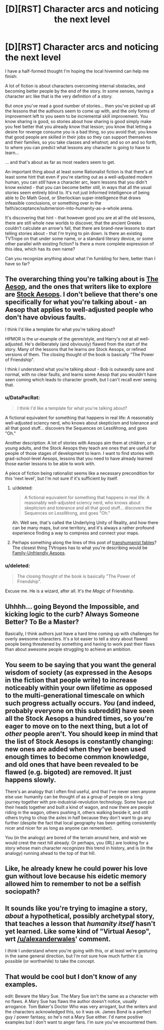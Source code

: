 #+TITLE: [D][RST] Character arcs and noticing the next level

* [D][RST] Character arcs and noticing the next level
:PROPERTIES:
:Author: DataPacRat
:Score: 18
:DateUnix: 1431068224.0
:DateShort: 2015-May-08
:END:
I have a half-formed thought I'm hoping the local hivemind can help me finish:

A lot of fiction is about characters overcoming internal obstacles, and becoming better people by the end of the story. In some senses, having a character arc like that is the very definition of a story.

But once you've read a good number of stories... then you've picked up all the lessons that the authours seem to come up with, and the only forms of improvement left to you seem to be incremental skill improvement. You know sharing is good, so stories about how sharing is good simply make you feel better that you already know that lesson; you know that letting a desire for revenge consume you is a bad thing, so you avoid that; you know that good people are skilled in their jobs so they can support themselves and their families, so you take classes and whatnot; and so on and so forth, to where you can predict what lessons any character is going to have to learn...

... and that's about as far as most readers seem to get.

An important thing about at least some Rationalist fiction is that there's at least some hint that even if you're starting out as a well-adjusted modern human, you can /still/ have a character arc, learn lessons that you didn't know existed - that you can become better /still/, in ways that all the usual stories seem entirely blind to. It's not just Informed Intelligence of being able to Do Math Good, or Sherlockian super-intelligence that draws infeasible conclusions, or something over in the faith/acceptance/submersion-into-humanity-as-a-whole arena.

It's discovering that hint - that however good you are at all the old lessons, there are still whole new worlds to discover, that the ancient Greeks couldn't calculate an arrow's fall, that there are brand-/new/ lessons to start telling stories about - that I'm trying to pin down. Is there an existing TVTrope on that under some name, or a standard literary device, or some other parallel with existing fiction? Is there a more complete expression of this idea, which has its own name?

Can you recognize anything about what I'm fumbling for here, better than I have so far?


** The overarching thing you're talking about is [[http://tvtropes.org/pmwiki/pmwiki.php/Main/AnAesop][The Aesop]], and the ones that writers like to explore are [[http://tvtropes.org/pmwiki/pmwiki.php/Main/StockAesops][Stock Aesops]]. I don't believe that there's one specifically for what you're talking about - an Aesop that applies to well-adjusted people who don't have obvious faults.

I think I'd like a template for what you're talking about?

HPMOR is the ur-example of the genre/style, and Harry's not at all well-adjusted. He's deliberately (and obviously) flawed from the start of the story. Many of the lessons that he learns /are/ Stock Aesops, or refined versions of them. The closing thought of the book is basically "The Power of Friendship".

I think I understand what you're talking about - Bob is outwardly sane and normal, with no clear faults, and learns some Aesop that you wouldn't have seen coming which leads to character growth, but I can't recall ever seeing that.
:PROPERTIES:
:Author: alexanderwales
:Score: 6
:DateUnix: 1431099093.0
:DateShort: 2015-May-08
:END:

*** u/DataPacRat:
#+begin_quote
  I think I'd like a template for what you're talking about?
#+end_quote

A fictional equivalent for something that happens in real life: A reasonably well-adjusted sciency nerd, who knows about skepticism and tolerance and all that good stuff... discovers the Sequences on LessWrong, and goes "Oh."

Another description: A lot of stories with Aesops aim them at children, or at young adults, and the Stock Aesops they teach are ones that are useful for people of those stages of development to learn. I want to find stories with grad-school-level Aesops, lessons that you need to have already learned those earlier lessons to be able to work with.

A piece of fiction being rationalist seems like a necessary precondition for this 'next level', but I'm not sure if it's sufficient by itself.
:PROPERTIES:
:Author: DataPacRat
:Score: 4
:DateUnix: 1431127293.0
:DateShort: 2015-May-09
:END:

**** u/deleted:
#+begin_quote
  A fictional equivalent for something that happens in real life: A reasonably well-adjusted sciency nerd, who knows about skepticism and tolerance and all that good stuff... discovers the Sequences on LessWrong, and goes "Oh."
#+end_quote

Ah. Well see, that's called the Underlying Unity of Reality, and how there can be many maps, but one territory, and it's always a rather profound experience finding a way to compress and connect your maps.
:PROPERTIES:
:Score: 3
:DateUnix: 1431133689.0
:DateShort: 2015-May-09
:END:


**** Perhaps something along the lines of this post of [[http://slatestarcodex.com/2013/05/27/transhumanist-fables/][transhumanist fables]]?\\
The closest thing TVtropes has to what you're describing would be [[http://tvtropes.org/pmwiki/pmwiki.php/Main/FamilyUnfriendlyAesop][Family-Unfriendly Aesops]].
:PROPERTIES:
:Author: MaxDougwell
:Score: 4
:DateUnix: 1431143106.0
:DateShort: 2015-May-09
:END:


*** u/deleted:
#+begin_quote
  The closing thought of the book is basically "The Power of Friendship".
#+end_quote

Excuse me. He is a wizard, after all. It's the /Magic/ of Friendship.
:PROPERTIES:
:Score: 5
:DateUnix: 1431133627.0
:DateShort: 2015-May-09
:END:


** Uhhhh... going Beyond the Impossible, and kicking logic to the curb? Always Someone Better? To Be a Master?

Basically, I think authors just have a hard time coming up with challenges for overly awesome characters. It's a lot easier to tell a story about flawed people being threatened by something and having to work past their flaws than about awesome people struggling to achieve an ambition.
:PROPERTIES:
:Score: 3
:DateUnix: 1431107596.0
:DateShort: 2015-May-08
:END:


** You seem to be saying that you want the general wisdom of society (as expressed in the Aesops in the fiction that people write) to increase noticeably within your own lifetime as opposed to the multi-generational timescale on which such progress actually occurs. /You/ (and indeed, probably everyone on this subreddit) have seen all the Stock Aesops a hundred times, so you're eager to move on to the next thing, but a lot of /other/ people aren't. You should keep in mind that the list of Stock Aesops is constantly changing: new ones are added when they've been used enough times to become common knowledge, and old ones that have been revealed to be flawed (e.g. bigoted) are removed. It just happens slowly.

There's an analogy that I often find useful, and that I've never seen anyone else use: humanity can be thought of as a group of people on a long journey together with pre-industrial-revolution technology. Some have put their heads together and built a kind of wagon, and now there are people riding in the wagon, others pushing it, others walking beside it, and still others trying to chop the axles in half because they don't want to go any further (despite the fact that local geography has been getting consistently nicer and nicer for as long as anyone can remember).

You (in the analogy) are bored of the terrain around here, and wish we would crest the next hill already. Or perhaps, you (IRL) are looking for a story whose main character /recognizes/ this trend in history, and is (in the analogy) running ahead to the top of that hill.
:PROPERTIES:
:Author: Adamantium9001
:Score: 2
:DateUnix: 1432081002.0
:DateShort: 2015-May-20
:END:


** Like, he already knew he could power his love gun without love because his eidetic memory allowed him to remember to not be a selfish sociopath?
:PROPERTIES:
:Author: tomintheconer
:Score: 1
:DateUnix: 1431117284.0
:DateShort: 2015-May-09
:END:


** It sounds like you're trying to imagine a story, /about/ a hypothetical, possibly archetypal story, that teaches a lesson that /humanity itself/ hasn't yet learned. Like some kind of "Virtual Aesop", wrt [[/u/alexanderwales]]' comment.

I /think/ I understand where you're going with this, or at least we're gesturing in the same general direction, but I'm not sure how much further it is possible (or worthwhile) to take the concept.
:PROPERTIES:
:Author: Chosen_Pun
:Score: 1
:DateUnix: 1431123902.0
:DateShort: 2015-May-09
:END:


** That would be cool but I don't know of any examples.

edit: Beware the Mary Sue. The Mary Sue isn't the same as a character with no flaws. A Mary Sue has flaws the author doesn't notice, usually arrogance. Tom Baker's Doctor Who was very arrogant, but the writers and the characters acknowledged this, so it was ok. James Bond is a perfect guy / power fantasy, so he's not a Mary Sue either. I'd name positive examples but I don't want to anger fans. I'm sure you've encountered them.
:PROPERTIES:
:Author: TimTravel
:Score: 1
:DateUnix: 1431137879.0
:DateShort: 2015-May-09
:END:
